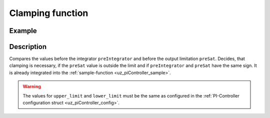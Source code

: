 .. _uz_piController_clamping:


=================
Clamping function
=================

.. doxygenfunction:: uz_PI_Controller_Clamping_Circuit

Example
=======

.. code-block:: c
  :linenos:
  :caption: Example function call for clamping circuit

  #include "uz_piController.h"
  int main(void) {
     float preIntegrator = 10.5f;
     float preSat = 1.1f;
     float upper_limit = 10.0f;
     float lower_limit = -8.0f;
     bool clamp = uz_PI_Controller_Clamping_Circuit(preIntegrator, preSat, upper_threshold, lower_threshold);
  }

Description
===========

Compares the values before the integrator ``preIntegrator`` and before the output limitation ``preSat``. Decides, that clamping is necessary, if the ``preSat`` value is outside the limit 
and if ``preIntegrator`` and ``preSat`` have the same sign. It is already integrated into the :ref:`sample-function <uz_piController_sample>`. 

.. warning::

  The values for ``upper_limit`` and ``lower_limit`` must be the same as configured in the :ref:`PI-Controller configuration struct <uz_piController_config>`.

.. tikz:: Clamping circuit
  :align: left

  \draw[rounded corners=6pt] (-0.6, -0.25) rectangle (0.6, 0.25){};
  \node[font=\footnotesize] at (0,0){preSat};
  \draw[rounded corners=6pt] (-1.1, -1.75) rectangle (1.1, -2.25){};
  \node[font=\footnotesize] at (0.0,-2){preIntegrator};
  \draw[rounded corners=6pt] (-16.7, -0.15) rectangle (-15.5, 0.35){};
  \node[font=\footnotesize] at (-16.1,0.1){Clamp};
  \node (1) [draw, rectangle, minimum height=1.1cm]at (-4,2.25)(Constant) {~~~\,0\,\,~~~};
  \node[font=\footnotesize, yshift=-5pt] at (Constant.south){Zero};
  \node (1) [draw, rectangle, minimum height = 2.5cm]at (-14,0.1)(AND) {~~~\,AND\,\,~~~};
  \node (1) [draw, rectangle, minimum height=1.1cm]at (-8,2)(NotEqual) {~~~$\neq$\,~~~};
  \node (1) [draw, rectangle, minimum height=1.1cm]at (-11,-0.3)(Equal) {~\,$==$\,~~};
  \begin{scope}[yshift=0cm, xshift=-8cm]
  \node (1) [draw, rectangle, minimum height=1.1cm]at (0,0)(Sign) {~~~~~~\,~~~};
  \draw[color=lightgray](-0.35,0) -- (0.35,0);
  \draw[color=lightgray](0,-0.27) -- (0,0.27);
  \draw(Sign.south)[draw, color=black, thick]{(-0.35,-0.15) -- ++(0.35,0.0) -- ++(0,0.3)-- ++(0.35,0)};
  \node[below, font=\footnotesize] at (0,-0.5){SignDeadZone};
  \end{scope}
  \begin{scope}[yshift=0cm,xshift=-4cm]
  \node (1) [draw, rectangle, minimum height=1.1cm]at (0,0)(DeadZone) {~~~~~~\,~~~};
  \draw[color=lightgray](-0.35,0) -- (0.35,0);
  \draw[color=lightgray](0,-0.27) -- (0,0.27);
  \draw(DeadZone.south)[draw, color=black, thick]{(-0.35,-0.25) -- ++(0.2,0.25) -- ++(0.3,0)-- ++(0.2,0.25)};
  \node[below, font=\footnotesize] at (0,-0.5){DeadZone};
  \end{scope}
  \begin{scope}[yshift=-2cm, xshift=-8cm]
  \node (1) [draw, rectangle, minimum height=1.1cm]at (0,0)(Sign2) {~~~~~~\,~~~};
  \draw[color=lightgray](-0.35,0) -- (0.35,0);
  \draw[color=lightgray](0,-0.27) -- (0,0.27);
  \draw(Sign2.south)[draw, color=black, thick]{(-0.35,-0.15) -- ++(0.35,0.0) -- ++(0,0.3)-- ++(0.35,0)};
  \node[below, font=\footnotesize] at (0,-0.5){SignPreIntegrator};
  \end{scope}
  \node at (-6,0)[circle,fill,inner sep=1pt]{};
  \draw[-latex](-0.59,0)--(-3.28,0);
  \draw[-latex](-1.1,-2)--(-7.28,-2);
  \draw[-latex](-4.7,2.25)--(-7.32,2.25);
  \draw[-latex](-6,0)|-(-7.32,1.75);
  \draw[-latex](-4.71,0)--(-7.28,0);
  \draw[-latex](-8.72,0)--(-10.32,0);
  \draw(-8.70,2)--(-9.5,2);
  \draw[-latex](-9.5,2)|-(-12.95,0.5);
  \draw(-8.72,-2)--(-9.5,-2);
  \draw[-latex](-9.5,-2)|-(-10.32,-0.5);
  \draw[-latex](-11.7,-0.25)--(-12.95,-0.25);
  \draw[-latex](-15.02,0.1)--(-15.5,0.1);
   


